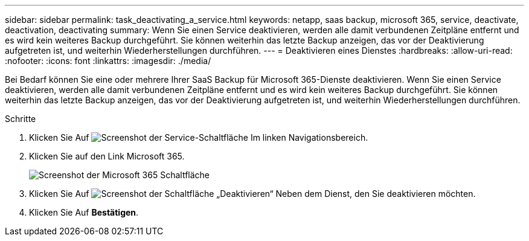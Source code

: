 ---
sidebar: sidebar 
permalink: task_deactivating_a_service.html 
keywords: netapp, saas backup, microsoft 365, service, deactivate, deactivation, deactivating 
summary: Wenn Sie einen Service deaktivieren, werden alle damit verbundenen Zeitpläne entfernt und es wird kein weiteres Backup durchgeführt. Sie können weiterhin das letzte Backup anzeigen, das vor der Deaktivierung aufgetreten ist, und weiterhin Wiederherstellungen durchführen. 
---
= Deaktivieren eines Dienstes
:hardbreaks:
:allow-uri-read: 
:nofooter: 
:icons: font
:linkattrs: 
:imagesdir: ./media/


[role="lead"]
Bei Bedarf können Sie eine oder mehrere Ihrer SaaS Backup für Microsoft 365-Dienste deaktivieren. Wenn Sie einen Service deaktivieren, werden alle damit verbundenen Zeitpläne entfernt und es wird kein weiteres Backup durchgeführt. Sie können weiterhin das letzte Backup anzeigen, das vor der Deaktivierung aufgetreten ist, und weiterhin Wiederherstellungen durchführen.

.Schritte
. Klicken Sie Auf image:services.gif["Screenshot der Service-Schaltfläche"] Im linken Navigationsbereich.
. Klicken Sie auf den Link Microsoft 365.
+
image:mso365_settings.gif["Screenshot der Microsoft 365 Schaltfläche"]

. Klicken Sie Auf image:deactivate.gif["Screenshot der Schaltfläche „Deaktivieren“"] Neben dem Dienst, den Sie deaktivieren möchten.
. Klicken Sie Auf *Bestätigen*.

